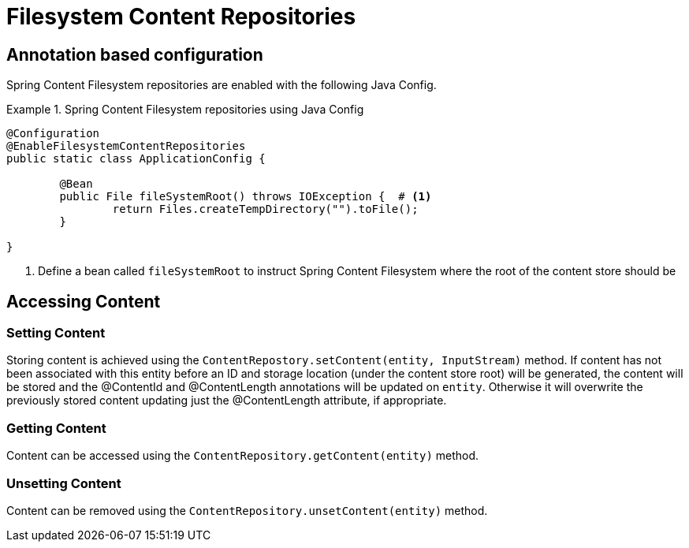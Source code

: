 = Filesystem Content Repositories

== Annotation based configuration

Spring Content Filesystem repositories are enabled with the following Java Config.

.Spring Content Filesystem repositories using Java Config
====
[source, java]
----
@Configuration
@EnableFilesystemContentRepositories
public static class ApplicationConfig {

	@Bean
	public File fileSystemRoot() throws IOException {  # <1>
		return Files.createTempDirectory("").toFile();
	}
	
}
----
<1> Define a bean called `fileSystemRoot` to instruct Spring Content Filesystem where the root of the content store should be
====

== Accessing Content

=== Setting Content

Storing content is achieved using the `ContentRepostory.setContent(entity, InputStream)` method.  If content has not been associated with this entity before an ID and storage location (under the content store root) will be generated, the content will be stored and the @ContentId and @ContentLength annotations will be updated on `entity`.  Otherwise it will overwrite the previously stored content updating just the @ContentLength attribute, if appropriate.

=== Getting Content

Content can be accessed using the `ContentRepository.getContent(entity)` method.  

=== Unsetting Content

Content can be removed using the `ContentRepository.unsetContent(entity)` method.
